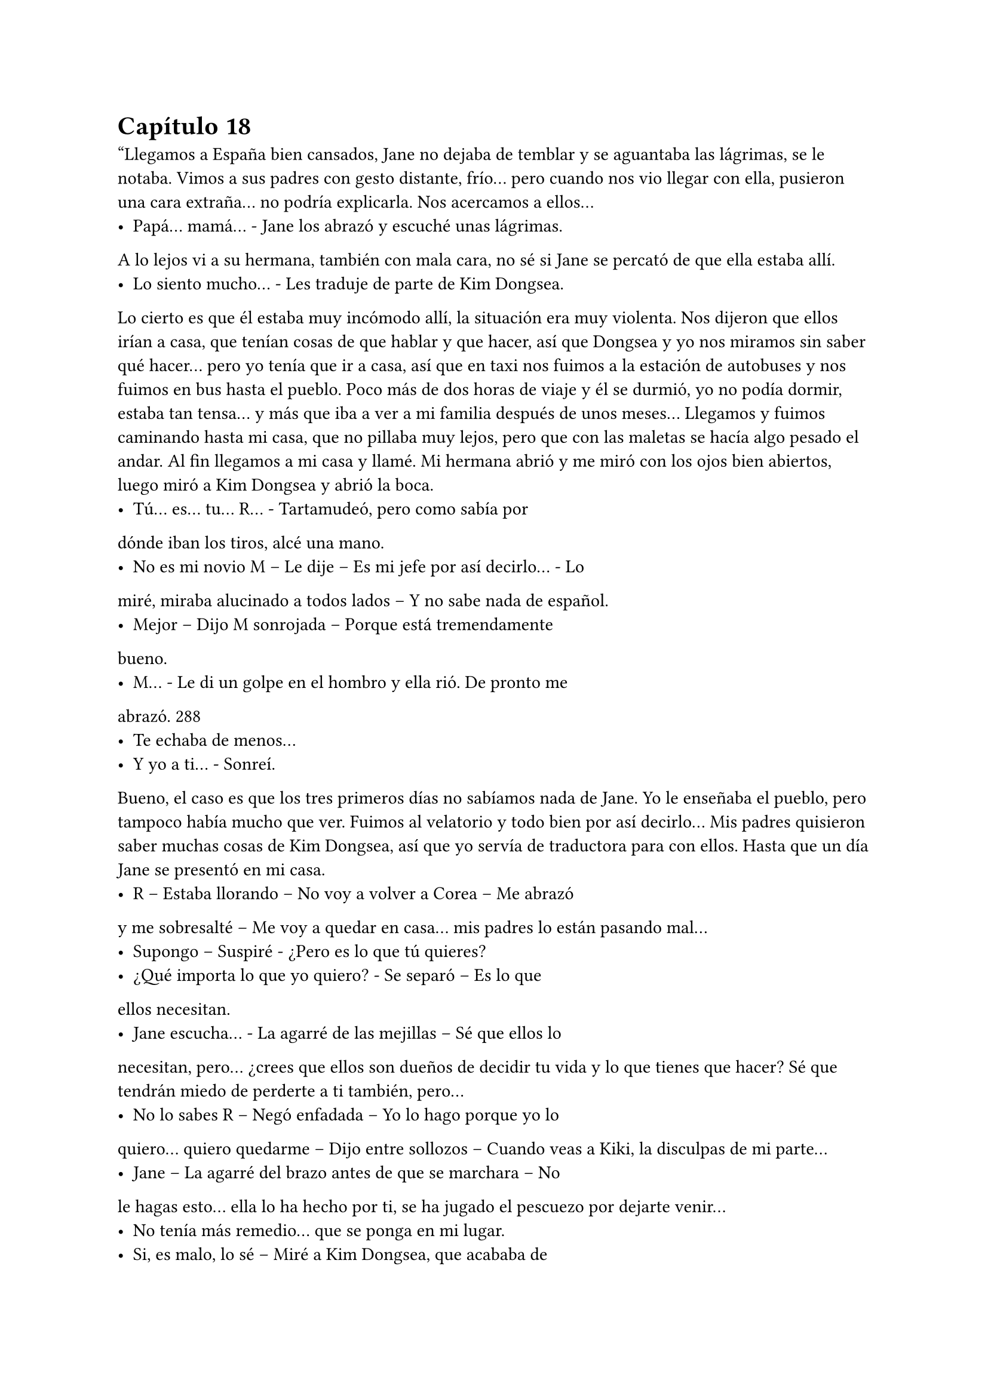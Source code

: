 = Capítulo 18

“Llegamos a España bien cansados, Jane no dejaba de
temblar y se aguantaba las lágrimas, se le notaba. Vimos a sus
padres con gesto distante, frío... pero cuando nos vio llegar con ella,
pusieron una cara extraña... no podría explicarla. Nos acercamos a
ellos...
- Papá... mamá... - Jane los abrazó y escuché unas lágrimas.
A lo lejos vi a su hermana, también con mala cara, no sé si Jane se
percató de que ella estaba allí.
- Lo siento mucho... - Les traduje de parte de Kim Dongsea.
Lo cierto es que él estaba muy incómodo allí, la situación era muy
violenta.
Nos dijeron que ellos irían a casa, que tenían cosas de que
hablar y que hacer, así que Dongsea y yo nos miramos sin saber qué
hacer... pero yo tenía que ir a casa, así que en taxi nos fuimos a la
estación de autobuses y nos fuimos en bus hasta el pueblo. Poco
más de dos horas de viaje y él se durmió, yo no podía dormir, estaba
tan tensa... y más que iba a ver a mi familia después de unos
meses...
Llegamos y fuimos caminando hasta mi casa, que no pillaba
muy lejos, pero que con las maletas se hacía algo pesado el andar. Al
fin llegamos a mi casa y llamé. Mi hermana abrió y me miró con los
ojos bien abiertos, luego miró a Kim Dongsea y abrió la boca.
- Tú... es... tu... R... - Tartamudeó, pero como sabía por
dónde iban los tiros, alcé una mano.
- No es mi novio M – Le dije – Es mi jefe por así decirlo... - Lo
miré, miraba alucinado a todos lados – Y no sabe nada de español.
- Mejor – Dijo M sonrojada – Porque está tremendamente
bueno.
- M... - Le di un golpe en el hombro y ella rió. De pronto me
abrazó.
288
- Te echaba de menos...
- Y yo a ti... - Sonreí.
Bueno, el caso es que los tres primeros días no sabíamos
nada de Jane. Yo le enseñaba el pueblo, pero tampoco había mucho
que ver. Fuimos al velatorio y todo bien por así decirlo... Mis padres
quisieron saber muchas cosas de Kim Dongsea, así que yo servía de
traductora para con ellos. Hasta que un día Jane se presentó en mi
casa.
- R – Estaba llorando – No voy a volver a Corea – Me abrazó
y me sobresalté – Me voy a quedar en casa... mis padres lo están
pasando mal...
- Supongo – Suspiré - ¿Pero es lo que tú quieres?
- ¿Qué importa lo que yo quiero? - Se separó – Es lo que
ellos necesitan.
- Jane escucha... - La agarré de las mejillas – Sé que ellos lo
necesitan, pero... ¿crees que ellos son dueños de decidir tu vida y lo
que tienes que hacer? Sé que tendrán miedo de perderte a ti
también, pero...
- No lo sabes R – Negó enfadada – Yo lo hago porque yo lo
quiero... quiero quedarme – Dijo entre sollozos – Cuando veas a Kiki,
la disculpas de mi parte...
- Jane – La agarré del brazo antes de que se marchara – No
le hagas esto... ella lo ha hecho por ti, se ha jugado el pescuezo por
dejarte venir...
- No tenía más remedio... que se ponga en mi lugar.
- Si, es malo, lo sé – Miré a Kim Dongsea, que acababa de
llegar – Deja que él hable con tus padres.
- No R – Negó Jane.
- Seguro que hay otra solución – R sonrió – Vamos, confía en
mi... todo tiene solución.
- Menos la muerte – Dijo desviando la mirada.
- No seas tan negativa Jane – Coloqué mi dedo en su nariz –
Si eres tan negativa... todo a tu alrededor será muy negativo...
- ... - Suspiró – De acuerdo... venid esta tarde a mi casa.
289
Jane se marchó sin que pudiéramos decir mucho más.
Aquella tarde fuimos a su casa, pero nada, no había manera de
convencer a sus padres para que aflojaran la cuerda. Y nos tiramos
una semana para convencerlos, hasta que Kim Dongsea dijo que
ellos también podrían venir a Corea y ver a qué se dedicaría su hija...
les explicó el problema que teníamos y se quedaron pensativos...
A los dos días nos llamaron y nos dijeron que sí que
vendrían, pero más tarde. Dongsea hizo unas llamadas y nosotros
nos marchamos al aeropuerto. Me despedí de mis hermanos y de
mis padres, nos montamos en el avión y Lee Sooman nos recogió en
el aeropuerto. Le dijo a Dongsea algo de que no tardarían en llegar y
no hablamos más del tema...”